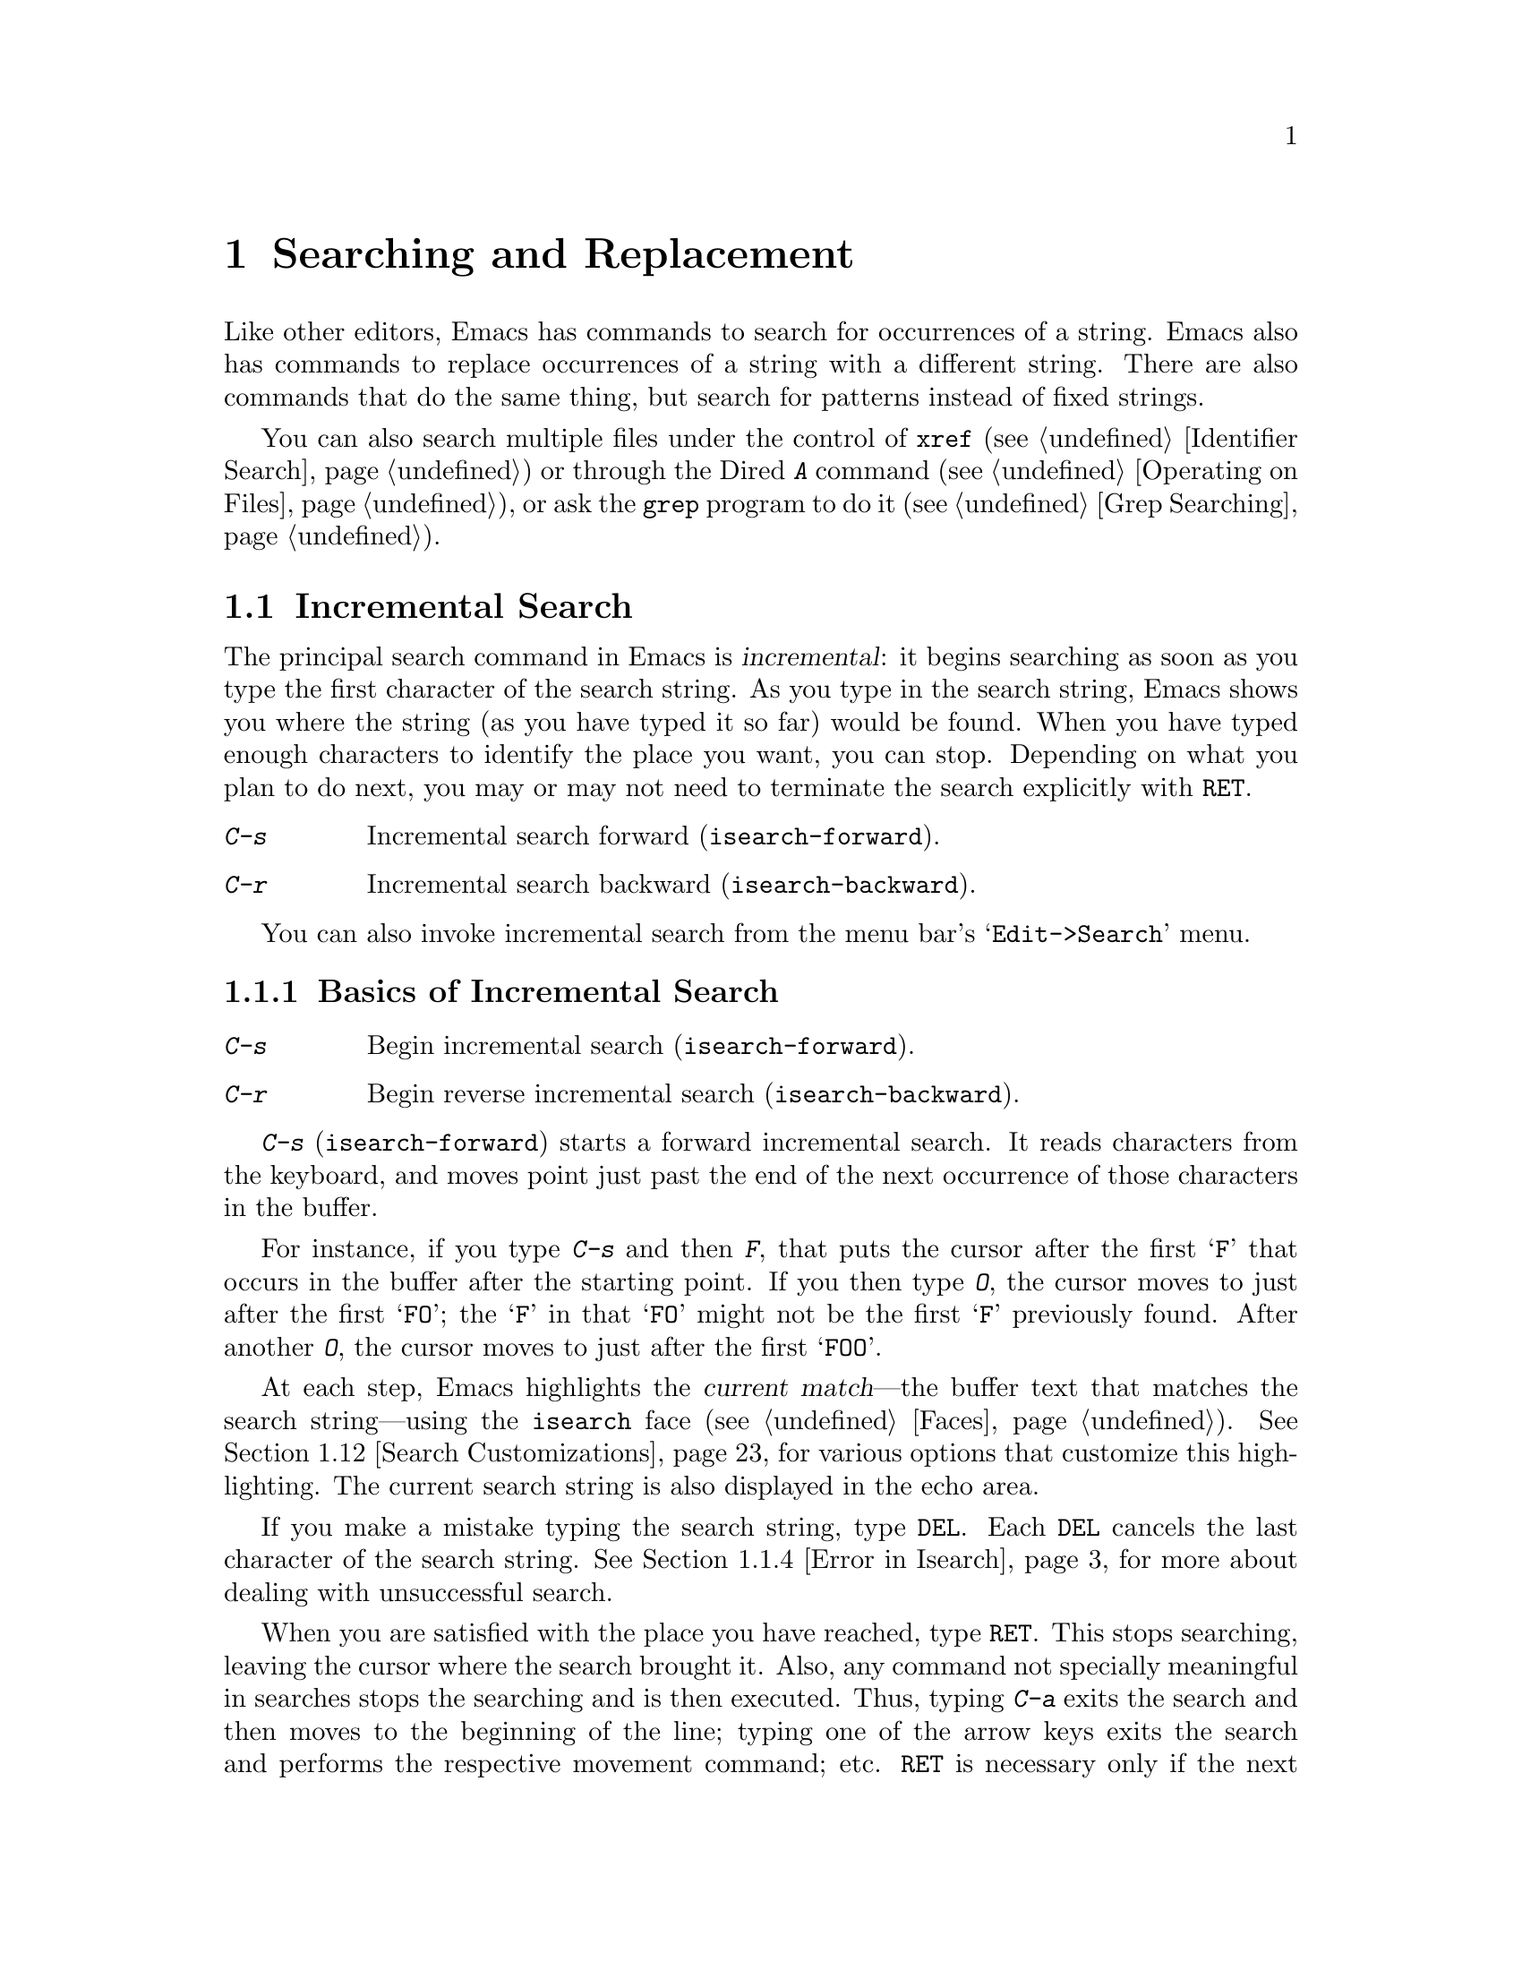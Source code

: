 @c -*- coding: utf-8 -*-
@c This is part of the Emacs manual.
@c Copyright (C) 1985-1987, 1993-1995, 1997, 2000-2018 Free Software
@c Foundation, Inc.
@c See file emacs.texi for copying conditions.
@node Search
@chapter Searching and Replacement
@cindex searching
@cindex finding strings within text

  Like other editors, Emacs has commands to search for occurrences of
a string.  Emacs also has commands to replace occurrences of a string
with a different string.  There are also commands that do the same
thing, but search for patterns instead of fixed strings.

  You can also search multiple files under the control of @code{xref}
(@pxref{Identifier Search}) or through the Dired @kbd{A} command
(@pxref{Operating on Files}), or ask the @code{grep} program to do it
(@pxref{Grep Searching}).

@menu
* Incremental Search::        Search happens as you type the string.
* Nonincremental Search::     Specify entire string and then search.
* Word Search::               Search for sequence of words.
* Symbol Search::             Search for a source code symbol.
* Regexp Search::             Search for match for a regexp.
* Regexps::                   Syntax of regular expressions.
* Regexp Backslash::          Regular expression constructs starting with `\'.
* Regexp Example::            A complex regular expression explained.
* Lax Search::                Search ignores some distinctions among
                                similar characters, like letter-case.
* Replace::                   Search, and replace some or all matches.
* Other Repeating Search::    Operating on all matches for some regexp.
* Search Customizations::     Various search customizations.
@end menu

@node Incremental Search
@section Incremental Search
@cindex incremental search
@cindex isearch

  The principal search command in Emacs is @dfn{incremental}: it
begins searching as soon as you type the first character of the search
string.  As you type in the search string, Emacs shows you where the
string (as you have typed it so far) would be found.  When you have
typed enough characters to identify the place you want, you can stop.
Depending on what you plan to do next, you may or may not need to
terminate the search explicitly with @key{RET}.

@table @kbd
@item C-s
Incremental search forward (@code{isearch-forward}).
@item C-r
Incremental search backward (@code{isearch-backward}).
@end table

You can also invoke incremental search from the menu bar's
@samp{Edit->Search} menu.

@menu
* Basic Isearch::        Basic incremental search commands.
* Repeat Isearch::       Searching for the same string again.
* Isearch Yank::         Commands that grab text into the search string
                           or else edit the search string.
* Error in Isearch::     When your string is not found.
* Special Isearch::      Special input in incremental search.
* Not Exiting Isearch::  Prefix argument and scrolling commands.
* Isearch Minibuffer::   Incremental search of the minibuffer history.
@end menu

@node Basic Isearch
@subsection Basics of Incremental Search

@table @kbd
@item C-s
Begin incremental search (@code{isearch-forward}).
@item C-r
Begin reverse incremental search (@code{isearch-backward}).
@end table

@kindex C-s
@findex isearch-forward
  @kbd{C-s} (@code{isearch-forward}) starts a forward incremental
search.  It reads characters from the keyboard, and moves point just
past the end of the next occurrence of those characters in the buffer.

  For instance, if you type @kbd{C-s} and then @kbd{F}, that puts the
cursor after the first @samp{F} that occurs in the buffer after the
starting point.  If you then type @kbd{O}, the cursor moves to just
after the first @samp{FO}; the @samp{F} in that @samp{FO} might not be
the first @samp{F} previously found.  After another @kbd{O}, the
cursor moves to just after the first @samp{FOO}.

@cindex faces for highlighting search matches
@cindex @code{isearch} face
  At each step, Emacs highlights the @dfn{current match}---the buffer
text that matches the search string---using the @code{isearch} face
(@pxref{Faces}).  @xref{Search Customizations}, for various options
that customize this highlighting.  The current search string is also
displayed in the echo area.

  If you make a mistake typing the search string, type @key{DEL}.
Each @key{DEL} cancels the last character of the search string.
@xref{Error in Isearch}, for more about dealing with unsuccessful
search.

@cindex exit incremental search
@cindex incremental search, exiting
  When you are satisfied with the place you have reached, type
@key{RET}.  This stops searching, leaving the cursor where the search
brought it.  Also, any command not specially meaningful in searches
stops the searching and is then executed.  Thus, typing @kbd{C-a}
exits the search and then moves to the beginning of the line; typing
one of the arrow keys exits the search and performs the respective
movement command; etc.  @key{RET} is necessary only if the next
command you want to type is a printing character, @key{DEL},
@key{RET}, or another character that is special within searches
(@kbd{C-q}, @kbd{C-w}, @kbd{C-r}, @kbd{C-s}, @kbd{C-y}, @kbd{M-y},
@kbd{M-r}, @kbd{M-c}, @kbd{M-e}, and some others described below).
You can fine-tune the commands that exit the search; see @ref{Not
Exiting Isearch}.

  As a special exception, entering @key{RET} when the search string is
empty launches nonincremental search (@pxref{Nonincremental Search}).
(This can be customized; see @ref{Search Customizations}.)

  To abandon the search and return to the place where you started,
type @kbd{@key{ESC} @key{ESC} @key{ESC}} (@code{isearch-cancel}) or
@kbd{C-g C-g} (@code{isearch-abort}).

  When you exit the incremental search, it adds the original value of
point to the mark ring, without activating the mark; you can thus use
@kbd{C-u C-@key{SPC}} or @kbd{C-x C-x} to return to where you were
before beginning the search.  @xref{Mark Ring}.  (Emacs only does this
if the mark was not already active; if the mark was active when you
started the search, both @kbd{C-u C-@key{SPC}} and @kbd{C-x C-x} will
go to the mark.)

@kindex C-r
@findex isearch-backward
  To search backwards, use @kbd{C-r} (@code{isearch-backward}) instead
of @kbd{C-s} to start the search.  A backward search finds matches
that end before the starting point, just as a forward search finds
matches that begin after it.

@node Repeat Isearch
@subsection Repeating Incremental Search

  Suppose you search forward for @samp{FOO} and find a match, but not
the one you expected to find: the @samp{FOO} you were aiming for
occurs later in the buffer.  In this event, type another @kbd{C-s} to
move to the next occurrence of the search string.  You can repeat this
any number of times.  If you overshoot, you can cancel some @kbd{C-s}
characters with @key{DEL}.  Similarly, each @kbd{C-r} in a backward
incremental search repeats the backward search.

@cindex lazy search highlighting
  If you pause for a little while during incremental search, Emacs
highlights all the other possible matches for the search string that
are present on the screen.  This helps you anticipate where you can
get to by typing @kbd{C-s} or @kbd{C-r} to repeat the search.  The
other matches are highlighted differently from the current match,
using the customizable face @code{lazy-highlight} (@pxref{Faces}).  If
you don't like this feature, you can disable it by setting
@code{isearch-lazy-highlight} to @code{nil}.  For other customizations
related to highlighting matches, see @ref{Search Customizations}.

  After exiting a search, you can search for the same string again by
typing just @kbd{C-s C-s}.  The first @kbd{C-s} is the key that
invokes incremental search, and the second @kbd{C-s} means to search
again for the last search string.  Similarly, @kbd{C-r C-r} searches
backward for the last search string.  In determining the last search
string, it doesn't matter whether that string was searched for with
@kbd{C-s} or @kbd{C-r}.

  If you are searching forward but you realize you were looking for
something before the starting point, type @kbd{C-r} to switch to a
backward search, leaving the search string unchanged.  Similarly,
@kbd{C-s} in a backward search switches to a forward search.

@cindex search, wrapping around
@cindex search, overwrapped
@cindex wrapped search
@cindex overwrapped search
  If a search is failing and you ask to repeat it by typing another
@kbd{C-s}, it starts again from the beginning of the buffer.
Repeating a failing reverse search with @kbd{C-r} starts again from
the end.  This is called @dfn{wrapping around}, and @samp{Wrapped}
appears in the search prompt once this has happened.  If you keep on
going past the original starting point of the search, it changes to
@samp{Overwrapped}, which means that you are revisiting matches that
you have already seen.

@cindex search ring
@kindex M-n @r{(Incremental search)}
@kindex M-p @r{(Incremental search)}
@vindex search-ring-max
  To reuse earlier search strings, use the @dfn{search ring}.  The
commands @kbd{M-p} and @kbd{M-n} move through the ring to pick a
search string to reuse.  These commands leave the selected search ring
element in the minibuffer, where you can edit it.  Type
@kbd{C-s}/@kbd{C-r} or @key{RET} to accept the string and start
searching for it.  The number of most recently used search strings
saved in the search ring is specified by the variable
@code{search-ring-max}, 16 by default.

@cindex incremental search, edit search string
@cindex interactively edit search string
@kindex M-e @r{(Incremental search)}
@kindex mouse-1 @r{in the minibuffer (Incremental Search)}
  To edit the current search string in the minibuffer without
replacing it with items from the search ring, type @kbd{M-e} or click
@kbd{mouse-1} in the minibuffer.  Type @key{RET}, @kbd{C-s} or
@kbd{C-r} to finish editing the string and search for it.  Type
@kbd{C-f} or @kbd{@key{RIGHT}} to add to the search string characters
following point from the buffer from which you started the search.

@node Isearch Yank
@subsection Isearch Yanking

  In many cases, you will want to use text at or near point as your
search string.  The commands described in this subsection let you do
that conveniently.

@kindex C-w @r{(Incremental search)}
@findex isearch-yank-word-or-char
  @kbd{C-w} (@code{isearch-yank-word-or-char}) appends the next
character or word at point to the search string.  This is an easy way
to search for another occurrence of the text at point.  (The decision
of whether to copy a character or a word is heuristic.)

@kindex C-M-w @r{(Incremental search)}
@findex isearch-yank-symbol-or-char
  @kbd{C-M-w} (@code{isearch-yank-symbol-or-char}) appends the next
character or symbol at point to the search string.  This is an easy way
to search for another occurrence of the symbol at point.  (The decision
of whether to copy a character or a symbol is heuristic.)

@kindex M-s C-e @r{(Incremental search)}
@findex isearch-yank-line
  Similarly, @kbd{M-s C-e} (@code{isearch-yank-line}) appends the rest
of the current line to the search string.  If point is already at the
end of a line, it appends the next line.  With a prefix argument
@var{n}, it appends the next @var{n} lines.

@kindex C-y @r{(Incremental search)}
@kindex M-y @r{(Incremental search)}
@kindex mouse-2 @r{in the minibuffer (Incremental search)}
@findex isearch-yank-kill
@findex isearch-yank-pop
@findex isearch-yank-x-selection
  Within incremental search, @kbd{C-y} (@code{isearch-yank-kill})
appends the current kill to the search string.  @kbd{M-y}
(@code{isearch-yank-pop}), if called after @kbd{C-y}, replaces that
appended text with an earlier kill, similar to the usual @kbd{M-y}
(@code{yank-pop}) command (@pxref{Yanking}).  Clicking @kbd{mouse-2}
in the echo area appends the current X selection (@pxref{Primary
Selection}) to the search string (@code{isearch-yank-x-selection}).

@kindex C-M-d @r{(Incremental search)}
@kindex C-M-y @r{(Incremental search)}
@findex isearch-del-char
@findex isearch-yank-char
  @kbd{C-M-d} (@code{isearch-del-char}) deletes the last character
from the search string, and @kbd{C-M-y} (@code{isearch-yank-char})
appends the character after point to the search string.  An
alternative method to add the character after point is to enter the
minibuffer with @kbd{M-e} (@pxref{Repeat Isearch}) and type @kbd{C-f}
or @kbd{@key{RIGHT}} at the end of the search string in the
minibuffer.  Each @kbd{C-f} or @kbd{@key{RIGHT}} you type adds another
character following point to the search string.

  Normally, when the search is case-insensitive, text yanked into the
search string is converted to lower case, so that the search remains
case-insensitive (@pxref{Lax Search, case folding}).  However, if the
value of the variable @code{search-upper-case} (@pxref{Lax Search,
search-upper-case}) is other than @code{not-yanks}, that disables this
down-casing.

@node Error in Isearch
@subsection Errors in Incremental Search

@cindex @code{isearch-fail} face
  If your string is not found at all, the echo area says @samp{Failing
I-Search}, and the cursor moves past the place where Emacs found as
much of your string as it could.  Thus, if you search for @samp{FOOT},
and there is no @samp{FOOT}, you might see the cursor after the
@samp{FOO} in @samp{FOOL}.  In the echo area, the part of the search
string that failed to match is highlighted using the face
@code{isearch-fail}.

  At this point, there are several things you can do.  If your string
was mistyped, you can use @key{DEL} to erase some of it and correct
it, or you can type @kbd{M-e} and edit it.  If you like the place you
have found, you can type @key{RET} to remain there.  Or you can type
@kbd{C-g}, which removes from the search string the characters that
could not be found (the @samp{T} in @samp{FOOT}), leaving those that
were found (the @samp{FOO} in @samp{FOOT}).  A second @kbd{C-g} at
that point cancels the search entirely, returning point to where it
was when the search started.

@cindex quitting (in search)
@kindex C-g @r{(Incremental search)}
  The quit command, @kbd{C-g}, does special things during searches;
just what it does depends on the status of the search.  If the search
has found what you specified and is waiting for input, @kbd{C-g}
cancels the entire search, moving the cursor back to where you started
the search.  If @kbd{C-g} is typed when there are characters in the
search string that have not been found---because Emacs is still
searching for them, or because it has failed to find them---then the
search string characters which have not been found are discarded from
the search string.  With them gone, the search is now successful and
waiting for more input, so a second @kbd{C-g} will cancel the entire
search.

@node Special Isearch
@subsection Special Input for Incremental Search

  In addition to characters described in the previous subsections,
some of the other characters you type during incremental search have
special effects.  They are described here.

  To toggle lax space matching (@pxref{Lax Search, lax space
matching}), type @kbd{M-s @key{SPC}}.

  To toggle case sensitivity of the search, type @kbd{M-c} or
@kbd{M-s c}.  @xref{Lax Search, case folding}.  If the search string
includes upper-case letters, the search is case-sensitive by default.

  To toggle whether or not the search will consider similar and
equivalent characters as a match, type @kbd{M-s '}.  @xref{Lax Search,
character folding}.  If the search string includes accented
characters, that disables character folding during that search.

@cindex invisible text, searching for
@kindex M-s i @r{(Incremental search)}
@findex isearch-toggle-invisible
  To toggle whether or not invisible text is searched, type
@kbd{M-s i} (@code{isearch-toggle-invisible}).  @xref{Outline Search}.

@kindex M-r @r{(Incremental Search)}
@kindex M-s r @r{(Incremental Search)}
@findex isearch-toggle-regexp
  To toggle between non-regexp and regexp incremental search, type
@kbd{M-r} or @kbd{M-s r} (@code{isearch-toggle-regexp}).
@xref{Regexp Search}.

  To toggle symbol mode, type @kbd{M-s _}.  @xref{Symbol Search}.

  To search for a newline character, type @kbd{C-j} as part of the
search string.

  To search for non-@acronym{ASCII} characters, use one of the
following methods:

@itemize @bullet
@item
Type @kbd{C-q}, followed by a non-graphic character or a sequence of
octal digits.  This adds a character to the search string, similar to
inserting into a buffer using @kbd{C-q} (@pxref{Inserting Text}).  For
example, @kbd{C-q C-s} during incremental search adds the
@samp{control-S} character to the search string.

@item
Type @kbd{C-x 8 @key{RET}}, followed by a Unicode name or code-point
in hex.  This adds the specified character into the search string,
similar to the usual @code{insert-char} command (@pxref{Inserting
Text}).

@item
@kindex C-^ @r{(Incremental Search)}
@findex isearch-toggle-input-method
@findex isearch-toggle-specified-input-method
Use an input method (@pxref{Input Methods}).  If an input method is
enabled in the current buffer when you start the search, the same
method will be active in the minibuffer when you type the search
string.  While typing the search string, you can toggle the input
method with @kbd{C-\} (@code{isearch-toggle-input-method}).  You can
also turn on a non-default input method with @kbd{C-^}
(@code{isearch-toggle-specified-input-method}), which prompts for the
name of the input method.  When an input method is active during
incremental search, the search prompt includes the input method
mnemonic, like this:

@example
I-search [@var{im}]:
@end example

@noindent
where @var{im} is the mnemonic of the active input method.  Any input
method you enable during incremental search remains enabled in the
current buffer afterwards.
@end itemize

@kindex M-s o @r{(Incremental Search)}
@findex isearch-occur
  Typing @kbd{M-s o} in incremental search invokes
@code{isearch-occur}, which runs @code{occur} with the current search
string.  @xref{Other Repeating Search, occur}.

@kindex M-% @r{(Incremental search)}
  Typing @kbd{M-%} in incremental search invokes @code{query-replace}
or @code{query-replace-regexp} (depending on search mode) with the
current search string used as the string to replace.  A negative
prefix argument means to replace backward.  @xref{Query Replace}.

@kindex M-@key{TAB} @r{(Incremental search)}
  Typing @kbd{M-@key{TAB}} in incremental search invokes
@code{isearch-complete}, which attempts to complete the search string
using the search ring (the previous search strings you used) as a list
of completion alternatives.  @xref{Completion}.  In many operating
systems, the @kbd{M-@key{TAB}} key sequence is captured by the window
manager; you then need to rebind @code{isearch-complete} to another
key sequence if you want to use it (@pxref{Rebinding}).

@kindex M-s h r @r{(Incremental Search)}
@findex isearch-highlight-regexp
  You can exit the search while leaving the matches for the last
search string highlighted on display.  To this end, type @kbd{M-s h r}
(@code{isearch-highlight-regexp}), which will run
@code{highlight-regexp} (@pxref{Highlight Interactively}) passing
it the regexp derived from the last search string and prompting you
for the face to use for highlighting.  To remove the highlighting,
type @kbd{M-s h u} (@code{unhighlight-regexp}).

@cindex incremental search, help on special keys
@kindex C-h C-h @r{(Incremental Search)}
@findex isearch-help-map
@vindex isearch-mode-map
  When incremental search is active, you can type @kbd{C-h C-h}
(@code{isearch-help-map}) to access interactive help options,
including a list of special key bindings.  These key bindings are part
of the keymap @code{isearch-mode-map} (@pxref{Keymaps}).

@node Not Exiting Isearch
@subsection Not Exiting Incremental Search

This subsection describes how to control whether typing a command not
specifically meaningful in searches exits the search before executing
the command.  It also describes two categories of commands which you
can type without exiting the current incremental search, even though
they are not themselves part of incremental search.

@vindex search-exit-option
  Normally, typing a command that is not bound by the incremental
search exits the search before executing the command.  Thus, the
command operates on the buffer from which you invoked the search.
However, if you customize the variable @code{search-exit-option} to
@code{nil}, the characters which you type that are not interpreted by
the incremental search are simply appended to the search string.  This
is so you could include in the search string control characters, such
as @kbd{C-a}, that would normally exit the search and invoke the
command bound to them on the buffer.

@table @asis
@item Prefix Arguments
@cindex prefix argument commands, during incremental search
@vindex isearch-allow-prefix
  In incremental search, when you type a command that specifies a
prefix argument (@pxref{Arguments}), by default it will apply either
to the next action in the search or to the command that exits the
search.  In other words, entering a prefix argument will not by itself
terminate the search.

  In previous versions of Emacs, entering a prefix argument always
terminated the search.  You can revert to this behavior by setting the
variable @code{isearch-allow-prefix} to @code{nil}.

  When @code{isearch-allow-scroll} is non-@code{nil} (see below),
prefix arguments always have the default behavior described above,
i.e., they don't terminate the search, even if
@code{isearch-allow-prefix} is @code{nil}.

@item Scrolling Commands
@cindex scrolling commands, during incremental search
@vindex isearch-allow-scroll
  Normally, scrolling commands exit incremental search.  If you change
the variable @code{isearch-allow-scroll} to a non-@code{nil} value,
that enables the use of the scroll-bar, as well as keyboard scrolling
commands like @kbd{C-v}, @kbd{M-v}, and @kbd{C-l} (@pxref{Scrolling}).
This applies only to calling these commands via their bound key
sequences---typing @kbd{M-x} will still exit the search.  You can give
prefix arguments to these commands in the usual way.  This feature
won't let you scroll the current match out of visibility, however.

  The @code{isearch-allow-scroll} feature also affects some other
commands, such as @kbd{C-x 2} (@code{split-window-below}) and
@kbd{C-x ^} (@code{enlarge-window}), which don't exactly scroll but do
affect where the text appears on the screen.  It applies to any
command whose name has a non-@code{nil} @code{isearch-scroll}
property.  So you can control which commands are affected by changing
these properties.

@cindex prevent commands from exiting incremental search
  For example, to make @kbd{C-h l} usable within an incremental search
in all future Emacs sessions, use @kbd{C-h c} to find what command it
runs (@pxref{Key Help}), which is @code{view-lossage}.  Then you can
put the following line in your init file (@pxref{Init File}):

@example
(put 'view-lossage 'isearch-scroll t)
@end example

@noindent
This feature can be applied to any command that doesn't permanently
change point, the buffer contents, the match data, the current buffer,
or the selected window and frame.  The command must not itself attempt
an incremental search.  This feature is disabled if
@code{isearch-allow-scroll} is @code{nil} (which it is by default).
@end table

@node Isearch Minibuffer
@subsection Searching the Minibuffer
@cindex minibuffer history, searching

If you start an incremental search while the minibuffer is active,
Emacs searches the contents of the minibuffer.  Unlike searching an
ordinary buffer, the search string is not shown in the echo area,
because that is used to display the minibuffer.

If an incremental search fails in the minibuffer, it tries searching
the minibuffer history.  @xref{Minibuffer History}.  You can visualize
the minibuffer and its history as a series of pages, with the
earliest history element on the first page and the current minibuffer
on the last page.  A forward search, @kbd{C-s}, searches forward to
later pages; a reverse search, @kbd{C-r}, searches backwards to
earlier pages.  Like in ordinary buffer search, a failing search can
wrap around, going from the last page to the first page or vice versa.

When the current match is on a history element, that history element
is pulled into the minibuffer.  If you exit the incremental search
normally (e.g., by typing @key{RET}), it remains in the minibuffer
afterwards.  Canceling the search, with @kbd{C-g}, restores the
contents of the minibuffer when you began the search.

@node Nonincremental Search
@section Nonincremental Search
@cindex nonincremental search

  Emacs also has conventional nonincremental search commands, which require
you to type the entire search string before searching begins.

@table @kbd
@item C-s @key{RET} @var{string} @key{RET}
Search for @var{string}.
@item C-r @key{RET} @var{string} @key{RET}
Search backward for @var{string}.
@end table

  To start a nonincremental search, first type @kbd{C-s @key{RET}}.
This enters the minibuffer to read the search string; terminate the
string with @key{RET}, and then the search takes place.  If the string
is not found, the search command signals an error.

  When you type @kbd{C-s @key{RET}}, the @kbd{C-s} invokes incremental
search as usual.  That command is specially programmed to invoke the
command for nonincremental search, if the string you specify is empty.
(Such an empty argument would otherwise be useless.)  @kbd{C-r
@key{RET}} does likewise, invoking the nonincremental
backward-searching command.

  Nonincremental search can also be invoked from the menu bar's
@samp{Edit->Search} menu.

@findex search-forward
@findex search-backward
  You can also use two simpler commands, @kbd{M-x search-forward} and
@kbd{M-x search-backward}.  These commands look for the literal
strings you specify, and don't support any of the lax-search features
(@pxref{Lax Search}) except case folding.

@node Word Search
@section Word Search
@cindex word search

  A @dfn{word search} finds a sequence of words without regard to the
type of punctuation between them.  For instance, if you enter a search
string that consists of two words separated by a single space, the
search matches any sequence of those two words separated by one or
more spaces, newlines, or other punctuation characters.  This is
particularly useful for searching text documents, because you don't
have to worry whether the words you are looking for are separated by
newlines or spaces.  Note that major modes for programming languages
or other specialized modes can modify the definition of a word to suit
their syntactic needs.

@table @kbd
@item M-s w
  If incremental search is active, toggle word search mode
(@code{isearch-toggle-word}); otherwise, begin an incremental forward
word search (@code{isearch-forward-word}).
@item M-s w @key{RET} @var{words} @key{RET}
Search for @var{words}, using a forward nonincremental word search.
@item M-s w C-r @key{RET} @var{words} @key{RET}
Search backward for @var{words}, using a nonincremental word search.
@item M-s M-w
Search the Web for the text in region.
@end table

@kindex M-s w
@findex isearch-forward-word
  To begin a forward incremental word search, type @kbd{M-s w}.  If
incremental search is not already active, this runs the command
@code{isearch-forward-word}.  If incremental search is already active
(whether a forward or backward search), @kbd{M-s w} switches to a word
search while keeping the direction of the search and the current
search string unchanged.  You can toggle word search back off by
typing @kbd{M-s w} again.

@findex word-search-forward
@findex word-search-backward
  To begin a nonincremental word search, type @kbd{M-s w @key{RET}}
for a forward search, or @kbd{M-s w C-r @key{RET}} for a backward search.
These run the commands @code{word-search-forward} and
@code{word-search-backward} respectively.

  Incremental and nonincremental word searches differ slightly in the
way they find a match.  In a nonincremental word search, each word in
the search string must exactly match a whole word.  In an incremental
word search, the matching is more lax: while you are typing the search
string, its first and last words need not match whole words.  This is
so that the matching can proceed incrementally as you type.  This
additional laxity does not apply to the lazy highlight
(@pxref{Incremental Search}), which always matches whole words.
While you are typing the search string, @samp{Pending} appears in the
search prompt until you use a search repeating key like @kbd{C-s}.

  The word search commands don't perform character folding, and
toggling lax whitespace matching (@pxref{Lax Search, lax space
matching}) has no effect on them.

@kindex M-s M-w
@findex eww-search-words
@vindex eww-search-prefix
  To search the Web for the text in region, type @kbd{M-s M-w}.  This
command performs an Internet search for the words in region using the
search engine whose @acronym{URL} is specified by the variable
@code{eww-search-prefix} (@pxref{Basics, EWW, , eww, The Emacs Web
Wowser Manual}).  If the region is not active, or doesn't contain any
words, this command prompts the user for a URL or keywords to search.


@node Symbol Search
@section Symbol Search
@cindex symbol search

  A @dfn{symbol search} is much like an ordinary search, except that
the boundaries of the search must match the boundaries of a symbol.
The meaning of @dfn{symbol} in this context depends on the major mode,
and usually refers to a source code token, such as a Lisp symbol in
Emacs Lisp mode.  For instance, if you perform an incremental symbol
search for the Lisp symbol @code{forward-word}, it would not match
@code{isearch-forward-word}.  This feature is thus mainly useful for
searching source code.

@table @kbd
@item M-s _
@findex isearch-toggle-symbol
If incremental search is active, toggle symbol search mode
(@code{isearch-toggle-symbol}); otherwise, begin an incremental
forward symbol search (@code{isearch-forward-symbol}).
@item M-s .
Start a symbol incremental search forward with the symbol found near
point added to the search string initially.
@item M-s _ @key{RET} @var{symbol} @key{RET}
Search forward for @var{symbol}, nonincrementally.
@item M-s _ C-r @key{RET} @var{symbol} @key{RET}
Search backward for @var{symbol}, nonincrementally.
@end table

@kindex M-s _
@kindex M-s .
@findex isearch-forward-symbol
@findex isearch-forward-symbol-at-point
  To begin a forward incremental symbol search, type @kbd{M-s _} (or
@kbd{M-s .} if the symbol to search is near point).  If incremental
search is not already active, this runs the command
@code{isearch-forward-symbol}.  If incremental search is already
active, @kbd{M-s _} switches to a symbol search, preserving the
direction of the search and the current search string; you can disable
symbol search by typing @kbd{M-s _} again.  In incremental symbol
search, while you are typing the search string, only the beginning
of the search string is required to match the beginning of a symbol,
and @samp{Pending} appears in the search prompt until you use a search
repeating key like @kbd{C-s}.

  To begin a nonincremental symbol search, type @kbd{M-s _ @key{RET}}
for a forward search, or @kbd{M-s _ C-r @key{RET}} or a backward
search.  In nonincremental symbol searches, the beginning and end of
the search string are required to match the beginning and end of a
symbol, respectively.

  The symbol search commands don't perform character folding, and
toggling lax whitespace matching (@pxref{Lax Search, lax space
matching}) has no effect on them.

@node Regexp Search
@section Regular Expression Search
@cindex regexp search
@cindex search for a regular expression

  A @dfn{regular expression} (or @dfn{regexp} for short) is a pattern
that denotes a class of alternative strings to match.  Emacs
provides both incremental and nonincremental ways to search for a
match for a regexp.  The syntax of regular expressions is explained in
the next section.

@table @kbd
@item C-M-s
Begin incremental regexp search (@code{isearch-forward-regexp}).
@item C-M-r
Begin reverse incremental regexp search (@code{isearch-backward-regexp}).
@end table

@kindex C-M-s
@findex isearch-forward-regexp
@kindex C-M-r
@findex isearch-backward-regexp
  Incremental search for a regexp is done by typing @kbd{C-M-s}
(@code{isearch-forward-regexp}), by invoking @kbd{C-s} with a
prefix argument (whose value does not matter), or by typing @kbd{M-r}
within a forward incremental search.  This command reads a
search string incrementally just like @kbd{C-s}, but it treats the
search string as a regexp rather than looking for an exact match
against the text in the buffer.  Each time you add text to the search
string, you make the regexp longer, and the new regexp is searched
for.  To search backward for a regexp, use @kbd{C-M-r}
(@code{isearch-backward-regexp}), @kbd{C-r} with a prefix argument,
or @kbd{M-r} within a backward incremental search.

@vindex regexp-search-ring-max
  All of the special key sequences in an ordinary incremental search
(@pxref{Special Isearch}) do similar things in an incremental regexp
search.  For instance, typing @kbd{C-s} immediately after starting the
search retrieves the last incremental search regexp used and searches
forward for it.  Incremental regexp and non-regexp searches have
independent defaults.  They also have separate search rings, which you
can access with @kbd{M-p} and @kbd{M-n}.  The maximum number of search
regexps saved in the search ring is determined by the value of
@code{regexp-search-ring-max}, 16 by default.

  Unlike ordinary incremental search, incremental regexp search
does not use lax space matching by default.  To toggle this feature
use @kbd{M-s @key{SPC}} (@code{isearch-toggle-lax-whitespace}).
Then any @key{SPC} typed in incremental regexp search will match
any sequence of one or more whitespace characters.  The variable
@code{search-whitespace-regexp} specifies the regexp for the lax
space matching.  @xref{Special Isearch}.

  Also unlike ordinary incremental search, incremental regexp search
cannot use character folding (@pxref{Lax Search}).  (If you toggle
character folding during incremental regexp search with @kbd{M-s '},
the search becomes a non-regexp search and the search pattern you
typed is interpreted as a literal string.)

  In some cases, adding characters to the regexp in an incremental
regexp search can make the cursor move back and start again.  For
example, if you have searched for @samp{foo} and you add @samp{\|bar},
the cursor backs up in case the first @samp{bar} precedes the first
@samp{foo}.  @xref{Regexps}.

  Forward and backward regexp search are not symmetrical, because
regexp matching in Emacs always operates forward, starting with the
beginning of the regexp.  Thus, forward regexp search scans forward,
trying a forward match at each possible starting position.  Backward
regexp search scans backward, trying a forward match at each possible
starting position.  These search methods are not mirror images.

@findex re-search-forward
@findex re-search-backward
  Nonincremental search for a regexp is done with the commands
@code{re-search-forward} and @code{re-search-backward}.  You can
invoke these with @kbd{M-x}, or by way of incremental regexp search
with @kbd{C-M-s @key{RET}} and @kbd{C-M-r @key{RET}}.  When you invoke
these commands with @kbd{M-x}, they search for the exact regexp you
specify, and thus don't support any lax-search features (@pxref{Lax
Search}) except case folding.

  If you use the incremental regexp search commands with a prefix
argument, they perform ordinary string search, like
@code{isearch-forward} and @code{isearch-backward}.  @xref{Incremental
Search}.

@node Regexps
@section Syntax of Regular Expressions
@cindex syntax of regexps
@cindex regular expression
@cindex regexp

  This section (and this manual in general) describes regular
expression features that users typically use.  @xref{Regular
Expressions,,, elisp, The Emacs Lisp Reference Manual}, for additional
features used mainly in Lisp programs.

  Regular expressions have a syntax in which a few characters are
special constructs and the rest are @dfn{ordinary}.  An ordinary
character matches that same character and nothing else.  The special
characters are @samp{$^.*+?[\}.  The character @samp{]} is special if
it ends a character alternative (see below).  The character @samp{-}
is special inside a character alternative.  Any other character
appearing in a regular expression is ordinary, unless a @samp{\}
precedes it.  (When you use regular expressions in a Lisp program,
each @samp{\} must be doubled, see the example near the end of this
section.)

  For example, @samp{f} is not a special character, so it is ordinary, and
therefore @samp{f} is a regular expression that matches the string
@samp{f} and no other string.  (It does @emph{not} match the string
@samp{ff}.)  Likewise, @samp{o} is a regular expression that matches
only @samp{o}.  (When case distinctions are being ignored, these regexps
also match @samp{F} and @samp{O}, but we consider this a generalization
of ``the same string'', rather than an exception.)

  Any two regular expressions @var{a} and @var{b} can be concatenated.
The result is a regular expression which matches a string if @var{a}
matches some amount of the beginning of that string and @var{b}
matches the rest of the string.  As a trivial example, concatenating
the regular expressions @samp{f} and @samp{o} gives the regular
expression @samp{fo}, which matches only the string @samp{fo}.  To do
something less trivial, you need to use one of the special characters.
Here is a list of them.

@table @asis
@item @kbd{.}@: @r{(Period)}
is a special character that matches any single character except a
newline.  For example, the regular expressions @samp{a.b} matches any
three-character string that begins with @samp{a} and ends with
@samp{b}.

@item @kbd{*}
is not a construct by itself; it is a postfix operator that means to
match the preceding regular expression repetitively any number of
times, as many times as possible.  Thus, @samp{o*} matches any number
of @samp{o}s, including no @samp{o}s.

@samp{*} always applies to the @emph{smallest} possible preceding
expression.  Thus, @samp{fo*} has a repeating @samp{o}, not a repeating
@samp{fo}.  It matches @samp{f}, @samp{fo}, @samp{foo}, and so on.

The matcher processes a @samp{*} construct by matching, immediately,
as many repetitions as can be found.  Then it continues with the rest
of the pattern.  If that fails, backtracking occurs, discarding some
of the matches of the @samp{*}-modified construct in case that makes
it possible to match the rest of the pattern.  For example, in matching
@samp{ca*ar} against the string @samp{caaar}, the @samp{a*} first
tries to match all three @samp{a}s; but the rest of the pattern is
@samp{ar} and there is only @samp{r} left to match, so this try fails.
The next alternative is for @samp{a*} to match only two @samp{a}s.
With this choice, the rest of the regexp matches successfully.

@item @kbd{+}
is a postfix operator, similar to @samp{*} except that it must match
the preceding expression at least once.  Thus, @samp{ca+r} matches the
strings @samp{car} and @samp{caaaar} but not the string @samp{cr},
whereas @samp{ca*r} matches all three strings.

@item @kbd{?}
is a postfix operator, similar to @samp{*} except that it can match
the preceding expression either once or not at all.  Thus, @samp{ca?r}
matches @samp{car} or @samp{cr}, and nothing else.

@item @kbd{*?}, @kbd{+?}, @kbd{??}
@cindex non-greedy regexp matching
are non-@dfn{greedy} variants of the operators above.  The normal
operators @samp{*}, @samp{+}, @samp{?} match as much as they can, as
long as the overall regexp can still match.  With a following
@samp{?}, they will match as little as possible.

Thus, both @samp{ab*} and @samp{ab*?} can match the string @samp{a}
and the string @samp{abbbb}; but if you try to match them both against
the text @samp{abbb}, @samp{ab*} will match it all (the longest valid
match), while @samp{ab*?}  will match just @samp{a} (the shortest
valid match).

Non-greedy operators match the shortest possible string starting at a
given starting point; in a forward search, though, the earliest
possible starting point for match is always the one chosen.  Thus, if
you search for @samp{a.*?$} against the text @samp{abbab} followed by
a newline, it matches the whole string.  Since it @emph{can} match
starting at the first @samp{a}, it does.

@item @kbd{\@{@var{n}\@}}
is a postfix operator specifying @var{n} repetitions---that is, the
preceding regular expression must match exactly @var{n} times in a
row.  For example, @samp{x\@{4\@}} matches the string @samp{xxxx} and
nothing else.

@item @kbd{\@{@var{n},@var{m}\@}}
is a postfix operator specifying between @var{n} and @var{m}
repetitions---that is, the preceding regular expression must match at
least @var{n} times, but no more than @var{m} times.  If @var{m} is
omitted, then there is no upper limit, but the preceding regular
expression must match at least @var{n} times.@* @samp{\@{0,1\@}} is
equivalent to @samp{?}. @* @samp{\@{0,\@}} is equivalent to
@samp{*}. @* @samp{\@{1,\@}} is equivalent to @samp{+}.

@item @kbd{[ @dots{} ]}
is a @dfn{character set}, beginning with @samp{[} and terminated by
@samp{]}.

In the simplest case, the characters between the two brackets are what
this set can match.  Thus, @samp{[ad]} matches either one @samp{a} or
one @samp{d}, and @samp{[ad]*} matches any string composed of just
@samp{a}s and @samp{d}s (including the empty string).  It follows that
@samp{c[ad]*r} matches @samp{cr}, @samp{car}, @samp{cdr},
@samp{caddaar}, etc.

You can also include character ranges in a character set, by writing the
starting and ending characters with a @samp{-} between them.  Thus,
@samp{[a-z]} matches any lower-case @acronym{ASCII} letter.  Ranges may be
intermixed freely with individual characters, as in @samp{[a-z$%.]},
which matches any lower-case @acronym{ASCII} letter or @samp{$}, @samp{%} or
period.  As another example, @samp{[α-ωί]} matches all lower-case
Greek letters.

You can also include certain special @dfn{character classes} in a
character set.  A @samp{[:} and balancing @samp{:]} enclose a
character class inside a character alternative.  For instance,
@samp{[[:alnum:]]} matches any letter or digit.  @xref{Char Classes,,,
elisp, The Emacs Lisp Reference Manual}, for a list of character
classes.

To include a @samp{]} in a character set, you must make it the first
character.  For example, @samp{[]a]} matches @samp{]} or @samp{a}.  To
include a @samp{-}, write @samp{-} as the first or last character of the
set, or put it after a range.  Thus, @samp{[]-]} matches both @samp{]}
and @samp{-}.

To include @samp{^} in a set, put it anywhere but at the beginning of
the set.  (At the beginning, it complements the set---see below.)

When you use a range in case-insensitive search, you should write both
ends of the range in upper case, or both in lower case, or both should
be non-letters.  The behavior of a mixed-case range such as @samp{A-z}
is somewhat ill-defined, and it may change in future Emacs versions.

@item @kbd{[^ @dots{} ]}
@samp{[^} begins a @dfn{complemented character set}, which matches any
character except the ones specified.  Thus, @samp{[^a-z0-9A-Z]} matches
all characters @emph{except} @acronym{ASCII} letters and digits.

@samp{^} is not special in a character set unless it is the first
character.  The character following the @samp{^} is treated as if it
were first (in other words, @samp{-} and @samp{]} are not special there).

A complemented character set can match a newline, unless newline is
mentioned as one of the characters not to match.  This is in contrast to
the handling of regexps in programs such as @code{grep}.

@item @kbd{^}
is a special character that matches the empty string, but only at the
beginning of a line in the text being matched.  Otherwise it fails to
match anything.  Thus, @samp{^foo} matches a @samp{foo} that occurs at
the beginning of a line.

For historical compatibility reasons, @samp{^} can be used with this
meaning only at the beginning of the regular expression, or after
@samp{\(} or @samp{\|}.

@item @kbd{$}
is similar to @samp{^} but matches only at the end of a line.  Thus,
@samp{x+$} matches a string of one @samp{x} or more at the end of a line.

For historical compatibility reasons, @samp{$} can be used with this
meaning only at the end of the regular expression, or before @samp{\)}
or @samp{\|}.

@item @kbd{\}
has two functions: it quotes the special characters (including
@samp{\}), and it introduces additional special constructs.

Because @samp{\} quotes special characters, @samp{\$} is a regular
expression that matches only @samp{$}, and @samp{\[} is a regular
expression that matches only @samp{[}, and so on.

See the following section for the special constructs that begin
with @samp{\}.
@end table

  Note: for historical compatibility, special characters are treated as
ordinary ones if they are in contexts where their special meanings make no
sense.  For example, @samp{*foo} treats @samp{*} as ordinary since there is
no preceding expression on which the @samp{*} can act.  It is poor practice
to depend on this behavior; it is better to quote the special character anyway,
regardless of where it appears.

As a @samp{\} is not special inside a character alternative, it can
never remove the special meaning of @samp{-} or @samp{]}.  So you
should not quote these characters when they have no special meaning
either.  This would not clarify anything, since backslashes can
legitimately precede these characters where they @emph{have} special
meaning, as in @samp{[^\]} (@code{"[^\\]"} for Lisp string syntax),
which matches any single character except a backslash.

@node Regexp Backslash
@section Backslash in Regular Expressions

  For the most part, @samp{\} followed by any character matches only
that character.  However, there are several exceptions: two-character
sequences starting with @samp{\} that have special meanings.  The
second character in the sequence is always an ordinary character when
used on its own.  Here is a table of @samp{\} constructs.

@table @kbd
@item \|
specifies an alternative.  Two regular expressions @var{a} and @var{b}
with @samp{\|} in between form an expression that matches some text if
either @var{a} matches it or @var{b} matches it.  It works by trying to
match @var{a}, and if that fails, by trying to match @var{b}.

Thus, @samp{foo\|bar} matches either @samp{foo} or @samp{bar}
but no other string.

@samp{\|} applies to the largest possible surrounding expressions.  Only a
surrounding @samp{\( @dots{} \)} grouping can limit the grouping power of
@samp{\|}.

Full backtracking capability exists to handle multiple uses of @samp{\|}.

@item \( @dots{} \)
is a grouping construct that serves three purposes:

@enumerate
@item
To enclose a set of @samp{\|} alternatives for other operations.
Thus, @samp{\(foo\|bar\)x} matches either @samp{foox} or @samp{barx}.

@item
To enclose a complicated expression for the postfix operators @samp{*},
@samp{+} and @samp{?} to operate on.  Thus, @samp{ba\(na\)*} matches
@samp{bananana}, etc., with any (zero or more) number of @samp{na}
strings.

@item
To record a matched substring for future reference.
@end enumerate

This last application is not a consequence of the idea of a
parenthetical grouping; it is a separate feature that is assigned as a
second meaning to the same @w{@samp{\( @dots{} \)}} construct.  In practice
there is usually no conflict between the two meanings; when there is
a conflict, you can use a shy group, described below.

@item \(?: @dots{} \)
@cindex shy group, in regexp
specifies a @dfn{shy group} that does not record the matched substring;
you can't refer back to it with @samp{\@var{d}} (see below).  This is
useful in mechanically combining regular expressions, so that you can
add groups for syntactic purposes without interfering with the
numbering of the groups that are meant to be referred to.

@item \@var{d}
@cindex back reference, in regexp
matches the same text that matched the @var{d}th occurrence of a
@samp{\( @dots{} \)} construct.  This is called a @dfn{back
reference}.

After the end of a @samp{\( @dots{} \)} construct, the matcher remembers
the beginning and end of the text matched by that construct.  Then,
later on in the regular expression, you can use @samp{\} followed by the
digit @var{d} to mean ``match the same text matched the @var{d}th time
by the @samp{\( @dots{} \)} construct''.

The strings matching the first nine @samp{\( @dots{} \)} constructs
appearing in a regular expression are assigned numbers 1 through 9 in
the order that the open-parentheses appear in the regular expression.
So you can use @samp{\1} through @samp{\9} to refer to the text matched
by the corresponding @samp{\( @dots{} \)} constructs.

For example, @samp{\(.*\)\1} matches any newline-free string that is
composed of two identical halves.  The @samp{\(.*\)} matches the first
half, which may be anything, but the @samp{\1} that follows must match
the same exact text.

If a particular @samp{\( @dots{} \)} construct matches more than once
(which can easily happen if it is followed by @samp{*}), only the last
match is recorded.

@item \`
matches the empty string, but only at the beginning of the string or
buffer (or its accessible portion) being matched against.

@item \'
matches the empty string, but only at the end of the string or buffer
(or its accessible portion) being matched against.

@item \=
matches the empty string, but only at point.

@item \b
matches the empty string, but only at the beginning or
end of a word.  Thus, @samp{\bfoo\b} matches any occurrence of
@samp{foo} as a separate word.  @samp{\bballs?\b} matches
@samp{ball} or @samp{balls} as a separate word.

@samp{\b} matches at the beginning or end of the buffer
regardless of what text appears next to it.

@item \B
matches the empty string, but @emph{not} at the beginning or
end of a word.

@item \<
matches the empty string, but only at the beginning of a word.
@samp{\<} matches at the beginning of the buffer only if a
word-constituent character follows.

@item \>
matches the empty string, but only at the end of a word.  @samp{\>}
matches at the end of the buffer only if the contents end with a
word-constituent character.

@item \w
matches any word-constituent character.  The syntax table determines
which characters these are.  @xref{Syntax Tables,, Syntax Tables,
elisp, The Emacs Lisp Reference Manual}.

@item \W
matches any character that is not a word-constituent.

@item \_<
matches the empty string, but only at the beginning of a symbol.
A symbol is a sequence of one or more symbol-constituent characters.
A symbol-constituent character is a character whose syntax is either
@samp{w} or @samp{_}.  @samp{\_<} matches at the beginning of the
buffer only if a symbol-constituent character follows.  As with words,
the syntax table determines which characters are symbol-constituent.

@item \_>
matches the empty string, but only at the end of a symbol.  @samp{\_>}
matches at the end of the buffer only if the contents end with a
symbol-constituent character.

@item \s@var{c}
matches any character whose syntax is @var{c}.  Here @var{c} is a
character that designates a particular syntax class: thus, @samp{w}
for word constituent, @samp{-} or @samp{ } for whitespace, @samp{.}
for ordinary punctuation, etc.  @xref{Syntax Tables,, Syntax Tables,
elisp, The Emacs Lisp Reference Manual}.

@item \S@var{c}
matches any character whose syntax is not @var{c}.

@cindex categories of characters
@cindex characters which belong to a specific language
@findex describe-categories
@item \c@var{c}
matches any character that belongs to the category @var{c}.  For
example, @samp{\cc} matches Chinese characters, @samp{\cg} matches
Greek characters, etc.  For the description of the known categories,
type @kbd{M-x describe-categories @key{RET}}.

@item \C@var{c}
matches any character that does @emph{not} belong to category
@var{c}.
@end table

  The constructs that pertain to words and syntax are controlled by
the setting of the syntax table.  @xref{Syntax Tables,, Syntax Tables,
elisp, The Emacs Lisp Reference Manual}.

@node Regexp Example
@section Regular Expression Example

  Here is an example of a regexp---similar to the regexp that Emacs
uses, by default, to recognize the end of a sentence, not including
the following space (i.e., the variable @code{sentence-end-base}):

@example
@verbatim
[.?!][]\"')}]*
@end verbatim
@end example

@noindent
This contains two parts in succession: a character set matching
period, @samp{?}, or @samp{!}, and a character set matching
close-brackets, quotes, or parentheses, repeated zero or more times.

@node Lax Search
@section Lax Matching During Searching

@cindex lax search
@cindex character equivalence in search
  Normally, you'd want search commands to disregard certain minor
differences between the search string you type and the text being
searched.  For example, sequences of whitespace characters of
different length are usually perceived as equivalent; letter-case
differences usually don't matter; etc.  This is known as
@dfn{character equivalence}.

  This section describes the Emacs lax search features, and how to
tailor them to your needs.

@cindex lax space matching in search
@kindex M-s @key{SPC} @r{(Incremental search)}
@kindex @key{SPC} @r{(Incremental search)}
@findex isearch-toggle-lax-whitespace
@vindex search-whitespace-regexp
  By default, search commands perform @dfn{lax space matching}:
each space, or sequence of spaces, matches any sequence of one or more
whitespace characters in the text.  (Incremental regexp search has a
separate default; see @ref{Regexp Search}.)  Hence, @w{@samp{foo bar}}
matches @w{@samp{foo bar}}, @w{@samp{foo@ @ bar}},
@w{@samp{foo@ @ @ bar}}, and so on (but not @samp{foobar}).  More
precisely, Emacs matches each sequence of space characters in the
search string to a regular expression specified by the variable
@code{search-whitespace-regexp}.  For example, to make spaces match
sequences of newlines as well as spaces, set it to
@samp{"[[:space:]\n]+"}.  The default value of this variable depends
on the buffer's major mode; most major modes classify spaces, tabs,
and formfeed characters as whitespace.

  If you want whitespace characters to match exactly, you can turn lax
space matching off by typing @kbd{M-s @key{SPC}}
(@code{isearch-toggle-lax-whitespace}) within an incremental search.
Another @kbd{M-s @key{SPC}} turns lax space matching back on.  To
disable lax whitespace matching for all searches, change
@code{search-whitespace-regexp} to @code{nil}; then each space in the
search string matches exactly one space.

@cindex case folding in search
@cindex case-sensitivity and search
  Searches in Emacs by default ignore the case of the text they are
searching through, if you specify the search string in lower case.
Thus, if you specify searching for @samp{foo}, then @samp{Foo} and
@samp{fOO} also match.  Regexps, and in particular character sets,
behave likewise: @samp{[ab]} matches @samp{a} or @samp{A} or @samp{b}
or @samp{B}.  This feature is known as @dfn{case folding}, and it is
supported in both incremental and non-incremental search modes.

@vindex search-upper-case
  An upper-case letter anywhere in the search string makes the search
case-sensitive.  Thus, searching for @samp{Foo} does not find
@samp{foo} or @samp{FOO}.  This applies to regular expression search
as well as to literal string search.  The effect ceases if you delete
the upper-case letter from the search string.  The variable
@code{search-upper-case} controls this: if it is non-@code{nil} (the
default), an upper-case character in the search string makes the
search case-sensitive; setting it to @code{nil} disables this effect
of upper-case characters.

@vindex case-fold-search
  If you set the variable @code{case-fold-search} to @code{nil}, then
all letters must match exactly, including case.  This is a per-buffer
variable; altering the variable normally affects only the current buffer,
unless you change its default value.  @xref{Locals}.
This variable applies to nonincremental searches also, including those
performed by the replace commands (@pxref{Replace}) and the minibuffer
history matching commands (@pxref{Minibuffer History}).

@kindex M-c @r{(Incremental search)}
@kindex M-s c @r{(Incremental search)}
@findex isearch-toggle-case-fold
  Typing @kbd{M-c} or @kbd{M-s c} (@code{isearch-toggle-case-fold})
within an incremental search toggles the case sensitivity of that
search.  The effect does not extend beyond the current incremental
search, but it does override the effect of adding or removing an
upper-case letter in the current search.

  Several related variables control case-sensitivity of searching and
matching for specific commands or activities.  For instance,
@code{tags-case-fold-search} controls case sensitivity for
@code{find-tag}.  To find these variables, do @kbd{M-x
apropos-variable @key{RET} case-fold-search @key{RET}}.

@cindex character folding in search
@cindex equivalent character sequences
  Case folding disregards case distinctions among characters, making
upper-case characters match lower-case variants, and vice versa.  A
generalization of case folding is @dfn{character folding}, which
disregards wider classes of distinctions among similar characters.
For instance, under character folding the letter @code{a} matches all
of its accented cousins like @code{@"a} and @code{@'a}, i.e., the
match disregards the diacritics that distinguish these
variants.  In addition, @code{a} matches other characters that
resemble it, or have it as part of their graphical representation,
such as @sc{u+249c parenthesized latin small letter a} and @sc{u+2100
account of} (which looks like a small @code{a} over @code{c}).
Similarly, the @acronym{ASCII} double-quote character @code{"} matches
all the other variants of double quotes defined by the Unicode
standard.  Finally, character folding can make a sequence of one or
more characters match another sequence of a different length: for
example, the sequence of two characters @code{ff} matches @sc{u+fb00
latin small ligature ff}.  Character sequences that are not identical,
but match under character folding are known as @dfn{equivalent
character sequences}.

@kindex M-s ' @r{(Incremental Search)}
@findex isearch-toggle-char-fold
  Generally, search commands in Emacs do not by default perform
character folding in order to match equivalent character sequences.
You can enable this behavior by customizing the variable
@code{search-default-mode} to @code{char-fold-to-regexp}.
@xref{Search Customizations}.  Within an incremental search, typing
@kbd{M-s '} (@code{isearch-toggle-char-fold}) toggles character
folding, but only for that search.  (Replace commands have a different
default, controlled by a separate option; see @ref{Replacement and Lax
Matches}.)

  Like with case folding, typing an explicit variant of a character,
such as @code{@"a}, as part of the search string disables character
folding for that search.  If you delete such a character from the
search string, this effect ceases.

@node Replace
@section Replacement Commands
@cindex replacement
@cindex search-and-replace commands
@cindex string substitution
@cindex global substitution

  Emacs provides several commands for performing search-and-replace
operations.  In addition to the simple @kbd{M-x replace-string}
command, there is @kbd{M-%} (@code{query-replace}), which presents
each occurrence of the search pattern and asks you whether to replace
it.

  The replace commands normally operate on the text from point to the
end of the buffer.  When the region is active, they operate on it
instead (@pxref{Mark}).  The basic replace commands replace one
@dfn{search string} (or regexp) with one @dfn{replacement string}.  It
is possible to perform several replacements in parallel, using the
command @code{expand-region-abbrevs} (@pxref{Expanding Abbrevs}).

@menu
* Unconditional Replace::   Replacing all matches for a string.
* Regexp Replace::          Replacing all matches for a regexp.
* Replacement and Lax Matches::
                            Lax searching for text to replace.
* Query Replace::           How to use querying.
@end menu

@node Unconditional Replace
@subsection Unconditional Replacement
@findex replace-string

@table @kbd
@item M-x replace-string @key{RET} @var{string} @key{RET} @var{newstring} @key{RET}
Replace every occurrence of @var{string} with @var{newstring}.
@end table

  To replace every instance of @samp{foo} after point with @samp{bar},
use the command @kbd{M-x replace-string} with the two arguments
@samp{foo} and @samp{bar}.  Replacement happens only in the text after
point, so if you want to cover the whole buffer you must go to the
beginning first.  All occurrences up to the end of the buffer are
replaced; to limit replacement to part of the buffer, activate the
region around that part.  When the region is active, replacement is
limited to the region (@pxref{Mark}).

  When @code{replace-string} exits, it leaves point at the last
occurrence replaced.  It adds the prior position of point (where the
@code{replace-string} command was issued) to the mark ring, without
activating the mark; use @kbd{C-u C-@key{SPC}} to move back there.
@xref{Mark Ring}.

  A prefix argument restricts replacement to matches that are
surrounded by word boundaries.

  @xref{Replacement and Lax Matches}, for details about
case-sensitivity and character folding in replace commands.

@node Regexp Replace
@subsection Regexp Replacement
@findex replace-regexp

  The @kbd{M-x replace-string} command replaces exact matches for a
single string.  The similar command @kbd{M-x replace-regexp} replaces
any match for a specified regular expression pattern (@pxref{Regexps}).

@table @kbd
@item M-x replace-regexp @key{RET} @var{regexp} @key{RET} @var{newstring} @key{RET}
Replace every match for @var{regexp} with @var{newstring}.
@end table

@cindex back reference, in regexp replacement
  In @code{replace-regexp}, the @var{newstring} need not be constant:
it can refer to all or part of what is matched by the @var{regexp}.
@samp{\&} in @var{newstring} stands for the entire match being
replaced.  @samp{\@var{d}} in @var{newstring}, where @var{d} is a
digit starting from 1, stands for whatever matched the @var{d}th
parenthesized grouping in @var{regexp}.  (This is called a ``back
reference''.)  @samp{\#} refers to the count of replacements already
made in this command, as a decimal number.  In the first replacement,
@samp{\#} stands for @samp{0}; in the second, for @samp{1}; and so on.
For example,

@example
M-x replace-regexp @key{RET} c[ad]+r @key{RET} \&-safe @key{RET}
@end example

@noindent
replaces (for example) @samp{cadr} with @samp{cadr-safe} and @samp{cddr}
with @samp{cddr-safe}.

@example
M-x replace-regexp @key{RET} \(c[ad]+r\)-safe @key{RET} \1 @key{RET}
@end example

@noindent
performs the inverse transformation.  To include a @samp{\} in the
text to replace with, you must enter @samp{\\}.

  If you want to enter part of the replacement string by hand each
time, use @samp{\?} in the replacement string.  Each replacement will
ask you to edit the replacement string in the minibuffer, putting
point where the @samp{\?} was.

  The remainder of this subsection is intended for specialized tasks
and requires knowledge of Lisp.  Most readers can skip it.

  You can use Lisp expressions to calculate parts of the
replacement string.  To do this, write @samp{\,} followed by the
expression in the replacement string.  Each replacement calculates the
value of the expression and converts it to text without quoting (if
it's a string, this means using the string's contents), and uses it in
the replacement string in place of the expression itself.  If the
expression is a symbol, one space in the replacement string after the
symbol name goes with the symbol name, so the value replaces them
both.

  Inside such an expression, you can use some special sequences.
@samp{\&} and @samp{\@var{d}} refer here, as usual, to the entire
match as a string, and to a submatch as a string.  @var{d} may be
multiple digits, and the value of @samp{\@var{d}} is @code{nil} if the
@var{d}'th parenthesized grouping did not match.  You can also use
@samp{\#&} and @samp{\#@var{d}} to refer to those matches as numbers
(this is valid when the match or submatch has the form of a numeral).
@samp{\#} here too stands for the number of already-completed
replacements.

  Repeating our example to exchange @samp{x} and @samp{y}, we can thus
do it also this way:

@example
M-x replace-regexp @key{RET} \(x\)\|y @key{RET}
\,(if \1 "y" "x") @key{RET}
@end example

  For computing replacement strings for @samp{\,}, the @code{format}
function is often useful (@pxref{Formatting Strings,,, elisp, The Emacs
Lisp Reference Manual}).  For example, to add consecutively numbered
strings like @samp{ABC00042} to columns 73 @w{to 80} (unless they are
already occupied), you can use

@example
M-x replace-regexp @key{RET} ^.\@{0,72\@}$ @key{RET}
\,(format "%-72sABC%05d" \& \#) @key{RET}
@end example

@node Replacement and Lax Matches
@subsection Replace Commands and Lax Matches

  This subsection describes the behavior of replace commands with
respect to lax matches (@pxref{Lax Search}) and how to customize it.
In general, replace commands mostly default to stricter matching than
their search counterparts.

@cindex lax space matching in replace commands
@vindex replace-lax-whitespace
  Unlike incremental search, the replacement commands do not use lax
space matching (@pxref{Lax Search, lax space matching}) by default.
To enable lax space matching for replacement, change the variable
@code{replace-lax-whitespace} to non-@code{nil}.  (This only affects
how Emacs finds the text to replace, not the replacement text.)

@vindex replace-regexp-lax-whitespace
  A companion variable @code{replace-regexp-lax-whitespace} controls
whether @code{query-replace-regexp} uses lax whitespace matching when
searching for patterns.

@cindex case folding in replace commands
  If the first argument of a replace command is all lower case, the
command ignores case while searching for occurrences to
replace---provided @code{case-fold-search} is non-@code{nil}.  If
@code{case-fold-search} is set to @code{nil}, case is always significant
in all searches.

@vindex case-replace
  In addition, when the @var{newstring} argument is all or partly lower
case, replacement commands try to preserve the case pattern of each
occurrence.  Thus, the command

@example
M-x replace-string @key{RET} foo @key{RET} bar @key{RET}
@end example

@noindent
replaces a lower case @samp{foo} with a lower case @samp{bar}, an
all-caps @samp{FOO} with @samp{BAR}, and a capitalized @samp{Foo} with
@samp{Bar}.  (These three alternatives---lower case, all caps, and
capitalized, are the only ones that @code{replace-string} can
distinguish.)

  If upper-case letters are used in the replacement string, they remain
upper case every time that text is inserted.  If upper-case letters are
used in the first argument, the second argument is always substituted
exactly as given, with no case conversion.  Likewise, if either
@code{case-replace} or @code{case-fold-search} is set to @code{nil},
replacement is done without case conversion.

@cindex character folding in replace commands
  The replacement commands by default do not use character folding
(@pxref{Lax Search, character folding}) when looking for the text to
replace.  To enable character folding for matching in
@code{query-replace} and @code{replace-string}, set the variable
@code{replace-char-fold} to a non-@code{nil} value.  (This
setting does not affect the replacement text, only how Emacs finds the
text to replace.  It also doesn't affect @code{replace-regexp}.)

@node Query Replace
@subsection Query Replace
@cindex query replace

@table @kbd
@item M-% @var{string} @key{RET} @var{newstring} @key{RET}
Replace some occurrences of @var{string} with @var{newstring}.
@item C-M-% @var{regexp} @key{RET} @var{newstring} @key{RET}
Replace some matches for @var{regexp} with @var{newstring}.
@end table

@kindex M-%
@findex query-replace
  If you want to change only some of the occurrences of @samp{foo} to
@samp{bar}, not all of them, use @kbd{M-%} (@code{query-replace}).
This command finds occurrences of @samp{foo} one by one, displays each
occurrence and asks you whether to replace it.  Aside from querying,
@code{query-replace} works just like @code{replace-string}
(@pxref{Unconditional Replace}).  In particular, it preserves case
provided @code{case-replace} is non-@code{nil}, as it normally is
(@pxref{Replacement and Lax Matches}).  A numeric argument means to
consider only occurrences that are bounded by word-delimiter
characters.  A negative prefix argument replaces backward.

@kindex C-M-%
@findex query-replace-regexp
  @kbd{C-M-%} performs regexp search and replace (@code{query-replace-regexp}).
It works like @code{replace-regexp} except that it queries
like @code{query-replace}.

@vindex query-replace-from-to-separator
  You can reuse earlier replacements with these commands.  When
@code{query-replace} or @code{query-replace-regexp} prompts for the
search string, use @kbd{M-p} and @kbd{M-n} to show previous
replacements in the form @samp{@var{from} -> @var{to}}, where
@var{from} is the search pattern, @var{to} is its replacement, and the
separator between them is determined by the value of the variable
@code{query-replace-from-to-separator}.  Type @key{RET} to select the
desired replacement.  If the value of this variable is @code{nil},
replacements are not added to the command history, and cannot be
reused.

@cindex faces for highlighting query replace
@cindex @code{query-replace} face
@cindex @code{lazy-highlight} face, in replace
@vindex query-replace-highlight
@vindex query-replace-lazy-highlight
@vindex query-replace-show-replacement
  These commands highlight the current match using the face
@code{query-replace}.  You can disable this highlight by setting the
variable @code{query-replace-highlight} to @code{nil}.  They highlight
other matches using @code{lazy-highlight} just like incremental search
(@pxref{Incremental Search}); this can be disabled by setting
@code{query-replace-lazy-highlight} to @code{nil}.  By default,
@code{query-replace-regexp} will show the substituted replacement
string for the current match in the minibuffer.  If you want to keep
special sequences @samp{\&} and @samp{\@var{n}} unexpanded, customize
@code{query-replace-show-replacement} variable.

@vindex query-replace-skip-read-only
  The variable @code{query-replace-skip-read-only}, if set
non-@code{nil}, will cause replacement commands to ignore matches in
read-only text.  The default is not to ignore them.

  The characters you can type when you are shown a match for the string
or regexp are:

@ignore @c Not worth it.
@kindex @key{SPC} @r{(query-replace)}
@kindex @key{DEL} @r{(query-replace)}
@kindex , @r{(query-replace)}
@kindex @key{RET} @r{(query-replace)}
@kindex . @r{(query-replace)}
@kindex ! @r{(query-replace)}
@kindex ^ @r{(query-replace)}
@kindex C-r @r{(query-replace)}
@kindex C-w @r{(query-replace)}
@kindex C-l @r{(query-replace)}
@end ignore

@c WideCommands
@table @kbd
@item @key{SPC}
@itemx y
to replace the occurrence with @var{newstring}.

@item @key{DEL}
@itemx @key{Delete}
@itemx @key{BACKSPACE}
@itemx n
to skip to the next occurrence without replacing this one.

@item , @r{(Comma)}
to replace this occurrence and display the result.  You are then asked
for another input character to say what to do next.  Since the
replacement has already been made, @key{DEL} and @key{SPC} are
equivalent in this situation; both move to the next occurrence.

You can type @kbd{C-r} at this point (see below) to alter the replaced
text.  You can also type @kbd{C-x u} to undo the replacement; this exits
the @code{query-replace}, so if you want to do further replacement you
must use @kbd{C-x @key{ESC} @key{ESC} @key{RET}} to restart
(@pxref{Repetition}).

@item @key{RET}
@itemx q
to exit without doing any more replacements.

@item .@: @r{(Period)}
to replace this occurrence and then exit without searching for more
occurrences.

@item !
to replace all remaining occurrences without asking again.

@item ^
to go back to the position of the previous occurrence (or what used to
be an occurrence), in case you changed it by mistake or want to
reexamine it.

@item u
to undo the last replacement and go back to where that replacement was
made.

@item U
to undo all the replacements and go back to where the first
replacement was made.

@item C-r
to enter a recursive editing level, in case the occurrence needs to be
edited rather than just replaced with @var{newstring}.  When you are
done, exit the recursive editing level with @kbd{C-M-c} to proceed to
the next occurrence.  @xref{Recursive Edit}.

@item C-w
to delete the occurrence, and then enter a recursive editing level as in
@kbd{C-r}.  Use the recursive edit to insert text to replace the deleted
occurrence of @var{string}.  When done, exit the recursive editing level
with @kbd{C-M-c} to proceed to the next occurrence.

@item e
to edit the replacement string in the minibuffer.  When you exit the
minibuffer by typing @key{RET}, the minibuffer contents replace the
current occurrence of the pattern.  They also become the new
replacement string for any further occurrences.

@item C-l
to redisplay the screen.  Then you must type another character to
specify what to do with this occurrence.

@item Y @r{(Upper-case)}
to replace all remaining occurrences in all remaining buffers in
multi-buffer replacements (like the Dired @key{Q} command that performs
query replace on selected files).  It answers this question and all
subsequent questions in the series with ``yes'', without further
user interaction.

@item N @r{(Upper-case)}
to skip to the next buffer in multi-buffer replacements without
replacing remaining occurrences in the current buffer.  It answers
this question ``no'', gives up on the questions for the current buffer,
and continues to the next buffer in the sequence.

@item C-h
@itemx ?
@itemx @key{F1}
to display a message summarizing these options.  Then you must type
another character to specify what to do with this occurrence.
@end table

  Aside from this, any other character exits the @code{query-replace},
and is then reread as part of a key sequence.  Thus, if you type
@kbd{C-k}, it exits the @code{query-replace} and then kills to end of
line.  In particular, @kbd{C-g} simply exits the @code{query-replace}.

  To restart a @code{query-replace} once it is exited, use @kbd{C-x
@key{ESC} @key{ESC}}, which repeats the @code{query-replace} because it
used the minibuffer to read its arguments.  @xref{Repetition, C-x @key{ESC}
@key{ESC}}.

@cindex invisible text, and query-replace
  The option @code{search-invisible} determines how @code{query-replace}
treats invisible text.  @xref{Outline Search}.

  @xref{Operating on Files}, for the Dired @kbd{Q} command which
performs query replace on selected files.  See also @ref{Transforming
File Names}, for Dired commands to rename, copy, or link files by
replacing regexp matches in file names.

@node Other Repeating Search
@section Other Search-and-Loop Commands

  Here are some other commands that find matches for a regular
expression.  They all ignore case in matching, if the pattern contains
no upper-case letters and @code{case-fold-search} is non-@code{nil}.
Aside from @code{multi-occur} and @code{multi-occur-in-matching-buffers},
which always search the whole buffer, all operate on the text from point
to the end of the buffer, or on the region if it is active.

@table @kbd
@findex multi-isearch-buffers
@cindex isearch multiple buffers
@cindex multiple-buffer isearch
@item M-x multi-isearch-buffers
Prompt for one or more buffer names, ending with @key{RET}; then,
begin a multi-buffer incremental search in those buffers.  (If the
search fails in one buffer, the next @kbd{C-s} tries searching the
next specified buffer, and so forth.)  With a prefix argument, prompt
for a regexp and begin a multi-buffer incremental search in buffers
matching that regexp.

@findex multi-isearch-buffers-regexp
@item M-x multi-isearch-buffers-regexp
This command is just like @code{multi-isearch-buffers}, except it
performs an incremental regexp search.

@findex multi-isearch-files
@cindex isearch multiple files
@cindex multiple-file isearch
@item M-x multi-isearch-files
Prompt for one or more file names, ending with @key{RET}; then,
begin a multi-file incremental search in those files.  (If the
search fails in one file, the next @kbd{C-s} tries searching the
next specified file, and so forth.)  With a prefix argument, prompt
for a regexp and begin a multi-file incremental search in files
matching that regexp.

@findex multi-isearch-files-regexp
@item M-x multi-isearch-files-regexp
This command is just like @code{multi-isearch-files}, except it
performs an incremental regexp search.

In some modes that set the buffer-local variable
@code{multi-isearch-next-buffer-function} (e.g., in Change Log mode)
a multi-file incremental search is activated automatically.

@cindex Occur mode
@cindex mode, Occur
@cindex match (face name)
@vindex list-matching-lines-default-context-lines
@vindex list-matching-lines-jump-to-current-line
@c Too long.
@c @cindex list-matching-lines-current-line-face (face name)
@kindex M-s o
@findex occur
@item M-x occur
@itemx M-s o
Prompt for a regexp, and display a list showing each line in the
buffer that contains a match for it.  If you type @kbd{M-n} at the
prompt, you can reuse search strings from previous incremental
searches.  The text that matched is highlighted using the @code{match}
face.  A numeric argument @var{n} specifies that @var{n} lines of
context are to be displayed before and after each matching line.

The default number of context lines is specified by the variable
@code{list-matching-lines-default-context-lines}.  When
@code{list-matching-lines-jump-to-current-line} is non-@code{nil} the
current line is shown highlighted with face
@code{list-matching-lines-current-line-face} and the point is set at
the first match after such line.

You can also run @kbd{M-s o} when an incremental search is active;
this uses the current search string.

Note that matches for the regexp you type are extended to include
complete lines, and a match that starts before the previous match ends
is not considered a match.

@kindex @key{RET} @r{(Occur mode)}
@kindex o @r{(Occur mode)}
@kindex C-o @r{(Occur mode)}
In the @file{*Occur*} buffer, you can click on each entry, or move
point there and type @key{RET}, to visit the corresponding position in
the buffer that was searched.  @kbd{o} and @kbd{C-o} display the match
in another window; @kbd{C-o} does not select it.  Alternatively, you
can use the @kbd{C-x `} (@code{next-error}) command to visit the
occurrences one by one (@pxref{Compilation Mode}).

@cindex Occur Edit mode
@cindex mode, Occur Edit
Typing @kbd{e} in the @file{*Occur*} buffer switches to Occur Edit
mode, in which edits made to the entries are also applied to the text
in the originating buffer.  Type @kbd{C-c C-c} to return to Occur
mode.

@findex list-matching-lines
The command @kbd{M-x list-matching-lines} is a synonym for @kbd{M-x
occur}.

@findex multi-occur
@item M-x multi-occur
This command is just like @code{occur}, except it is able to search
through multiple buffers.  It asks you to specify the buffer names one
by one.

@findex multi-occur-in-matching-buffers
@item M-x multi-occur-in-matching-buffers
This command is similar to @code{multi-occur}, except the buffers to
search are specified by a regular expression that matches visited file
names.  With a prefix argument, it uses the regular expression to
match buffer names instead.

@findex how-many
@item M-x how-many
Prompt for a regexp, and print the number of matches for it in the
buffer after point.  If the region is active, this operates on the
region instead.

@findex flush-lines
@item M-x flush-lines
Prompt for a regexp, and delete each line that contains a match for
it, operating on the text after point.  This command deletes the
current line if it contains a match starting after point.  If the
region is active, it operates on the region instead; if a line
partially contained in the region contains a match entirely contained
in the region, it is deleted.

If a match is split across lines, @code{flush-lines} deletes all those
lines.  It deletes the lines before starting to look for the next
match; hence, it ignores a match starting on the same line at which
another match ended.

@findex keep-lines
@item M-x keep-lines
Prompt for a regexp, and delete each line that @emph{does not} contain
a match for it, operating on the text after point.  If point is not at
the beginning of a line, this command always keeps the current line.
If the region is active, the command operates on the region instead;
it never deletes lines that are only partially contained in the region
(a newline that ends a line counts as part of that line).

If a match is split across lines, this command keeps all those lines.
@end table

@node Search Customizations
@section Tailoring Search to Your Needs
@cindex search customizations

  This section describes miscellaneous search-related customizations
not described elsewhere.

@cindex default search mode
@cindex search mode, default
  The default search mode for the incremental search is specified by
the variable @code{search-default-mode}.  It can be @code{nil},
@code{t}, or a function.  If it is @code{nil}, the default mode is to
do literal searches without character folding, but with case folding
and lax-whitespace matches as determined by @code{case-fold-search}
and @code{search-whitespace-regexp}, respectively (@pxref{Lax
Search}).  If the value is @code{t}, incremental search defaults to
regexp searches.  The default value specifies a function that only
performs case folding and lax-whitespace matching.

@vindex search-highlight
  The current match of an on-going incremental search is highlighted
using the @code{isearch} face.  This highlighting can be disabled by
setting the variable @code{search-highlight} to @code{nil}.

@cindex lazy highlighting customizations
@vindex isearch-lazy-highlight
@cindex @code{lazy-highlight} face
  The other matches for the search string that are visible on display
are highlighted using the @code{lazy-highlight} face.  Setting the
variable @code{isearch-lazy-highlight} to @code{nil} disables this
highlighting.  Here are some other variables that customize the lazy
highlighting:

@table @code
@item lazy-highlight-initial-delay
Time in seconds to wait before highlighting visible matches.

@item lazy-highlight-interval
Time in seconds between highlighting successive matches.

@item lazy-highlight-max-at-a-time
The maximum number of matches to highlight before checking for input.
A large number can take some time to highlight, so if you want to
continue searching and type @kbd{C-s} or @kbd{C-r} during that time,
Emacs will not respond until it finishes highlighting all those
matches.  Thus, smaller values make Emacs more responsive.
@end table

@vindex search-nonincremental-instead
  Normally, entering @key{RET} within incremental search when the
search string is empty launches a nonincremental search.  (Actually,
it lets you edit the search string, and the next @key{RET} does the
search.)  However, if you customize the variable
@code{search-nonincremental-instead} to @code{nil}, typing @key{RET}
will always exit the incremental search, even if the search string is
empty.

@vindex isearch-hide-immediately
  By default, incremental search and query-replace commands match
invisible text, but hide any such matches as soon as the current match
moves off the invisible text.  If you customize the variable
@code{isearch-hide-immediately} to @code{nil}, any invisible text
where matches were found stays on display until the search or the
replace command exits.

@cindex search display on slow terminals
@vindex search-slow-speed
@vindex search-slow-window-lines
  Searching incrementally on slow terminals, such as displays
connected to remote machines over slow connection, could be annoying
due to the need to redraw large portions of the display as the search
proceeds.  Emacs provides a special display mode for slow terminals,
whereby search pops up a separate small window and displays the text
surrounding the match in that window.  Small windows display faster,
so the annoying effect of slow speed is alleviated.  The variable
@code{search-slow-speed} determines the baud rate threshold below
which Emacs will use this display mode.  The variable
@code{search-slow-window-lines} controls the number of lines in the
window Emacs pops up for displaying the search results; the default is
1 line.  Normally, this window will pop up at the bottom of the window
that displays the buffer where you start searching, but if the value
of @code{search-slow-window-lines} is negative, that means to put the
window at the top and give it the number of lines that is the absolute
value of @code{search-slow-window-lines}.

